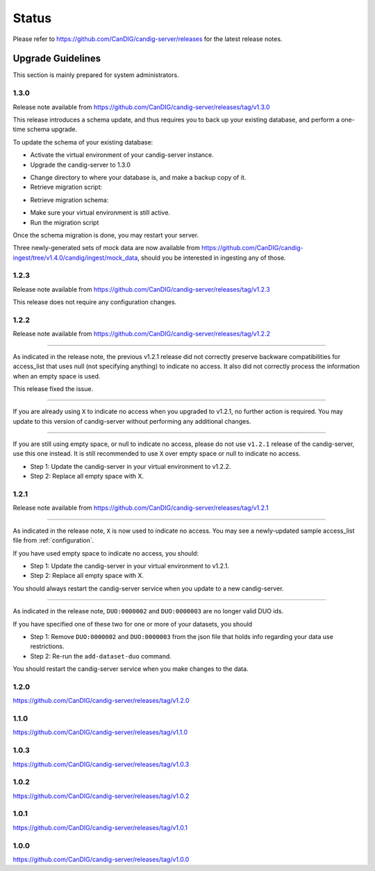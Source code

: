 .. _status:

------
Status
------

Please refer to https://github.com/CanDIG/candig-server/releases for the latest release
notes.

++++++++++++++++++
Upgrade Guidelines
++++++++++++++++++

This section is mainly prepared for system administrators.

*****
1.3.0
*****

Release note available from https://github.com/CanDIG/candig-server/releases/tag/v1.3.0

This release introduces a schema update, and thus requires you to back up your existing database, and perform a one-time schema upgrade.

To update the schema of your existing database:

- Activate the virtual environment of your candig-server instance.
- Upgrade the candig-server to 1.3.0 

.. code-block:: bash
    pip install -U candig-server==1.3.0

- Change directory to where your database is, and make a backup copy of it.
- Retrieve migration script:

.. code-block:: bash
    wget https://raw.githubusercontent.com/CanDIG/candig-server/v1.3.0/scripts/database_migration/migration.py

- Retrieve migration schema:

.. code-block:: bash
    wget https://raw.githubusercontent.com/CanDIG/candig-server/v1.3.0/scripts/database_migration/add_columns.json

- Make sure your virtual environment is still active.
- Run the migration script

.. code-block:: bash
    python migration.py --database {path_to_your_database_file} --add_columns add_columns.json

Once the schema migration is done, you may restart your server.

Three newly-generated sets of mock data are now available from https://github.com/CanDIG/candig-ingest/tree/v1.4.0/candig/ingest/mock_data, should you be 
interested in ingesting any of those.

*****
1.2.3
*****

Release note available from https://github.com/CanDIG/candig-server/releases/tag/v1.2.3

This release does not require any configuration changes.

*****
1.2.2
*****

Release note available from https://github.com/CanDIG/candig-server/releases/tag/v1.2.2

----

As indicated in the release note, the previous v1.2.1 release did not correctly preserve backware
compatibilities for access_list that uses null (not specifying anything) to indicate no access. It also
did not correctly process the information when an empty space is used.

This release fixed the issue.

----

If you are already using ``X`` to indicate no access when you upgraded to v1.2.1, no further action is required. You may
update to this version of candig-server without performing any additional changes.

----

If you are still using empty space, or null to indicate no access, please do not use ``v1.2.1``
release of the candig-server, use this one instead. It is still recommended to use ``X`` over
empty space or null to indicate no access.

- Step 1: Update the candig-server in your virtual environment to v1.2.2.
- Step 2: Replace all empty space with X.


*****
1.2.1
*****

Release note available from https://github.com/CanDIG/candig-server/releases/tag/v1.2.1

----

As indicated in the release note, ``X`` is now used to indicate no access. You may see a newly-updated
sample access_list file from :ref:`configuration`.

If you have used empty space to indicate no access, you should:

- Step 1: Update the candig-server in your virtual environment to v1.2.1.
- Step 2: Replace all empty space with X.

You should always restart the candig-server service when you update to a new candig-server.

----

As indicated in the release note, ``DUO:0000002`` and ``DUO:0000003`` are no longer valid DUO
ids.

If you have specified one of these two for one or more of your datasets, you should

- Step 1: Remove ``DUO:0000002`` and ``DUO:0000003`` from the json file that holds info regarding your data use restrictions.
- Step 2: Re-run the ``add-dataset-duo`` command.

You should restart the candig-server service when you make changes to the data.

*****
1.2.0
*****
https://github.com/CanDIG/candig-server/releases/tag/v1.2.0

*****
1.1.0
*****
https://github.com/CanDIG/candig-server/releases/tag/v1.1.0

*****
1.0.3
*****
https://github.com/CanDIG/candig-server/releases/tag/v1.0.3


*****
1.0.2
*****
https://github.com/CanDIG/candig-server/releases/tag/v1.0.2

*****
1.0.1
*****
https://github.com/CanDIG/candig-server/releases/tag/v1.0.1


*****
1.0.0
*****
https://github.com/CanDIG/candig-server/releases/tag/v1.0.0
